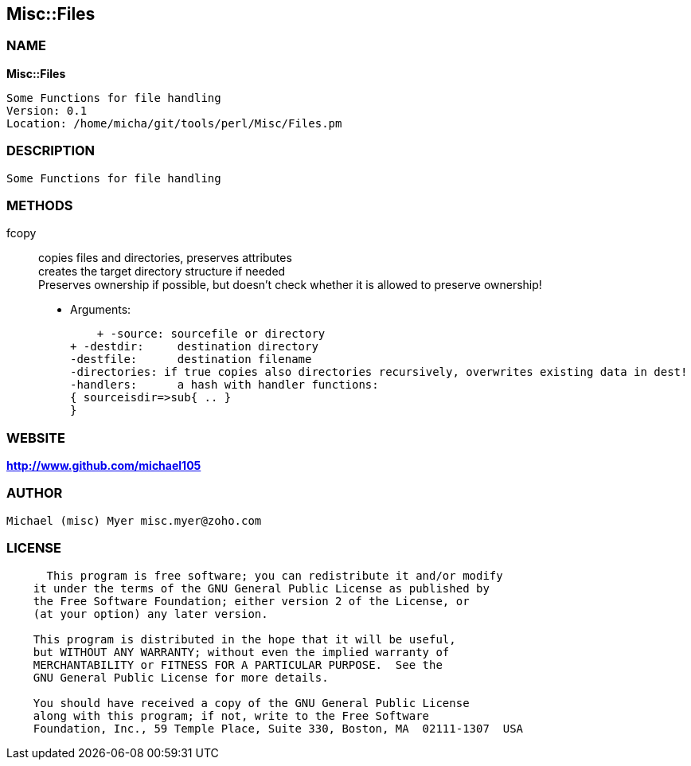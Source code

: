 
:hardbreaks:

== Misc::Files 

=== NAME

*Misc::Files* 

  Some Functions for file handling
  Version: 0.1 
  Location: /home/micha/git/tools/perl/Misc/Files.pm


=== DESCRIPTION

  Some Functions for file handling


=== METHODS

fcopy::
  	
copies files and directories, preserves attributes
creates the target directory structure if needed
Preserves ownership if possible, but doesn't check whether it is allowed to preserve ownership!

    - Arguments:

    + -source: sourcefile or directory
+ -destdir: 	destination directory
-destfile: 	destination filename
-directories: if true copies also directories recursively, overwrites existing data in dest!
-handlers:	a hash with handler functions:
{ sourceisdir=>sub{ .. }
}




=== WEBSITE

*http://www.github.com/michael105*

=== AUTHOR
  Michael (misc) Myer misc.myer@zoho.com

=== LICENSE

```
  
      This program is free software; you can redistribute it and/or modify
    it under the terms of the GNU General Public License as published by
    the Free Software Foundation; either version 2 of the License, or
    (at your option) any later version.

    This program is distributed in the hope that it will be useful,
    but WITHOUT ANY WARRANTY; without even the implied warranty of
    MERCHANTABILITY or FITNESS FOR A PARTICULAR PURPOSE.  See the
    GNU General Public License for more details.

    You should have received a copy of the GNU General Public License
    along with this program; if not, write to the Free Software
    Foundation, Inc., 59 Temple Place, Suite 330, Boston, MA  02111-1307  USA

  

  
```


